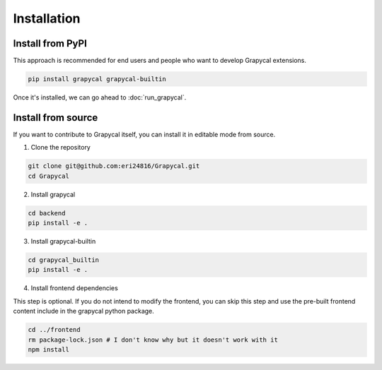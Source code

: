 Installation
============

Install from PyPI
-----------------

This approach is recommended for end users and people who want to develop Grapycal extensions.

.. code-block:: bash

    pip install grapycal grapycal-builtin

Once it's installed, we can go ahead to :doc:`run_grapycal`.

Install from source
-------------------

If you want to contribute to Grapycal itself, you can install it in editable mode from source.

1. Clone the repository

.. code-block:: bash

    git clone git@github.com:eri24816/Grapycal.git
    cd Grapycal

2. Install grapycal 

.. code-block:: bash

    cd backend
    pip install -e .

3. Install grapycal-builtin

.. code-block:: bash

    cd grapycal_builtin
    pip install -e .

4. Install frontend dependencies

This step is optional. If you do not intend to modify the frontend, you can skip this step
and use the pre-built frontend content include in the grapycal python package.

.. code-block:: bash

    cd ../frontend
    rm package-lock.json # I don't know why but it doesn't work with it
    npm install